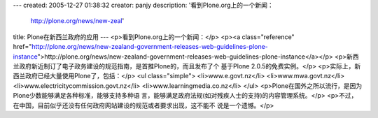 ---
created: 2005-12-27 01:38:32
creator: panjy
description: '看到Plone.org上的一个新闻：


  http://plone.org/news/new-zeal'
title: Plone在新西兰政府的应用
---
<p>看到Plone.org上的一个新闻：</p>
<p><a class="reference" href="http://plone.org/news/new-zealand-government-releases-web-guidelines-plone-instance">http://plone.org/news/new-zealand-government-releases-web-guidelines-plone-instance</a></p>
<p>新西兰政府新近制订了电子政务建设的规范指南，是首推Plone的，而且发布了个
基于Plone 2.0.5的免费实例。</p>
<p>实际上，新西兰政府已经大量使用Plone了，包括：</p>
<ul class="simple">
<li>www.e.govt.nz</li>
<li>www.mwa.govt.nz</li>
<li>www.electricitycommission.govt.nz</li>
<li>www.learningmedia.co.nz</li>
</ul>
<p>Plone在国外之所以流行，是因为Plone少数能够满足各种标准，能够支持多种语
言，能够满足政府法规(如对残疾人士的支持)的内容管理系统。</p>
<p>不过，在中国，目前似乎还没有任何政府网站建设的规范或者要求出现，这不能不
说是一个遗憾。</p>
